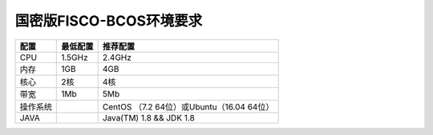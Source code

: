 ################################################################################
国密版FISCO-BCOS环境要求
################################################################################


+----------+---------+---------------------------------------------+
| 配置     | 最低配置| 推荐配置                                    |
+==========+=========+=============================================+
| CPU      | 1.5GHz  | 2.4GHz                                      |
+----------+---------+---------------------------------------------+
| 内存     | 1GB     | 4GB                                         |
+----------+---------+---------------------------------------------+
| 核心     | 2核     | 4核                                         |
+----------+---------+---------------------------------------------+
| 带宽     | 1Mb     | 5Mb                                         |
+----------+---------+---------------------------------------------+
| 操作系统 |         | CentOS （7.2  64位）或Ubuntu（16.04  64位） |
+----------+---------+---------------------------------------------+
| JAVA     |         | Java(TM) 1.8 && JDK 1.8                     |
+----------+---------+---------------------------------------------+
